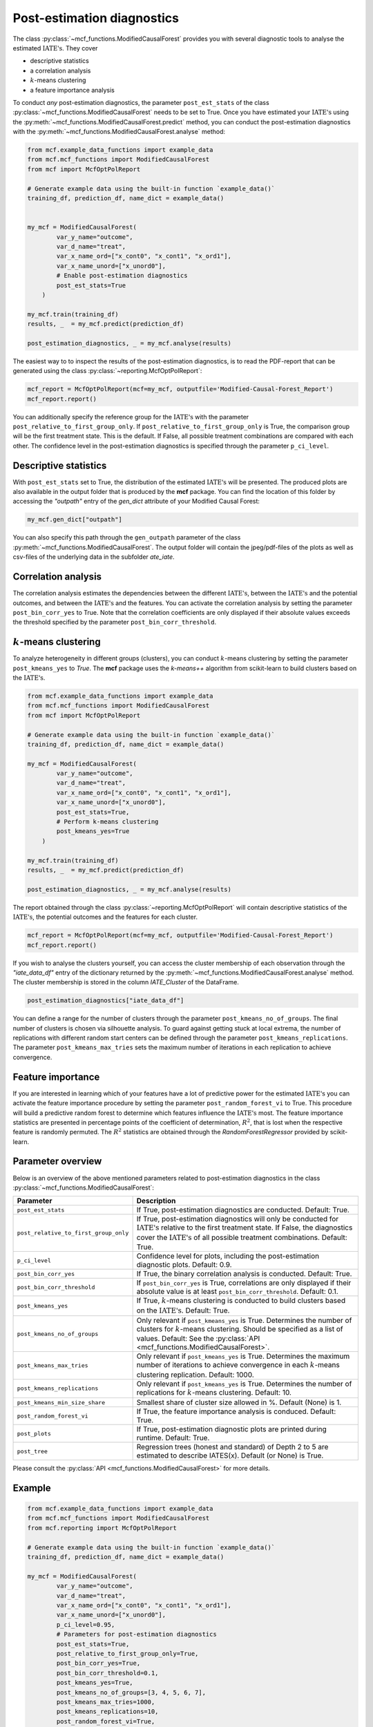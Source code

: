 Post-estimation diagnostics
===========================

The class :py:class:`~mcf_functions.ModifiedCausalForest` provides you with several diagnostic tools to analyse the estimated :math:`\text{IATE's}`. They cover

- descriptive statistics
- a correlation analysis
- :math:`k`-means clustering 
- a feature importance analysis

To conduct *any* post-estimation diagnostics, the parameter ``post_est_stats`` of the class :py:class:`~mcf_functions.ModifiedCausalForest` needs to be set to True. Once you have estimated your :math:`\text{IATE's}` using the :py:meth:`~mcf_functions.ModifiedCausalForest.predict` method, you can conduct the post-estimation diagnostics with the :py:meth:`~mcf_functions.ModifiedCausalForest.analyse` method:

.. code-block:: python

    from mcf.example_data_functions import example_data
    from mcf.mcf_functions import ModifiedCausalForest
    from mcf import McfOptPolReport
    
    # Generate example data using the built-in function `example_data()`
    training_df, prediction_df, name_dict = example_data()
    
    
    my_mcf = ModifiedCausalForest(
            var_y_name="outcome",
            var_d_name="treat",
            var_x_name_ord=["x_cont0", "x_cont1", "x_ord1"],
            var_x_name_unord=["x_unord0"],
            # Enable post-estimation diagnostics
            post_est_stats=True
        )
    
    my_mcf.train(training_df)
    results, _  = my_mcf.predict(prediction_df)
    
    post_estimation_diagnostics, _ = my_mcf.analyse(results)

The easiest way to to inspect the results of the post-estimation diagnostics, is to read the PDF-report that can be generated using the class :py:class:`~reporting.McfOptPolReport`:

.. code-block:: python

    mcf_report = McfOptPolReport(mcf=my_mcf, outputfile='Modified-Causal-Forest_Report')
    mcf_report.report()

You can additionally specify the reference group for the :math:`\text{IATE's}` with the parameter ``post_relative_to_first_group_only``. If ``post_relative_to_first_group_only`` is True, the comparison group will be the first treatment state. This is the default. If False, all possible treatment combinations are compared with each other. The confidence level in the post-estimation diagnostics is specified through the parameter ``p_ci_level``.


Descriptive statistics
----------------------

With ``post_est_stats`` set to True, the distribution of the estimated :math:`\text{IATE's}` will be presented. The produced plots are also available in the output folder that is produced by the **mcf** package. You can find the location of this folder by accessing the `"outpath"` entry of the `gen_dict` attribute of your Modified Causal Forest:

.. code-block:: python

    my_mcf.gen_dict["outpath"]

You can also specify this path through the ``gen_outpath`` parameter of the class :py:meth:`~mcf_functions.ModifiedCausalForest`. The output folder will contain the jpeg/pdf-files of the plots as well as csv-files of the underlying data in the subfolder `ate_iate`.


Correlation analysis
--------------------

The correlation analysis estimates the dependencies between the different :math:`\text{IATE's}`, between the :math:`\text{IATE's}` and the potential outcomes, and between the :math:`\text{IATE's}` and the features. You can activate the correlation analysis by setting the parameter ``post_bin_corr_yes`` to True. Note that the correlation coefficients are only displayed if their absolute values exceeds the threshold specified by the parameter ``post_bin_corr_threshold``.


:math:`k`-means clustering
------------------

To analyze heterogeneity in different groups (clusters), you can conduct :math:`k`-means clustering by setting the parameter ``post_kmeans_yes`` to *True*. The **mcf** package uses the *k-means++* algorithm from scikit-learn to build clusters based on the :math:`\text{IATE's}`. 

.. code-block:: python

    from mcf.example_data_functions import example_data
    from mcf.mcf_functions import ModifiedCausalForest
    from mcf import McfOptPolReport
    
    # Generate example data using the built-in function `example_data()`
    training_df, prediction_df, name_dict = example_data()
    
    my_mcf = ModifiedCausalForest(
            var_y_name="outcome",
            var_d_name="treat",
            var_x_name_ord=["x_cont0", "x_cont1", "x_ord1"],
            var_x_name_unord=["x_unord0"],
            post_est_stats=True,
            # Perform k-means clustering
            post_kmeans_yes=True
        )
    
    my_mcf.train(training_df)
    results, _  = my_mcf.predict(prediction_df)
    
    post_estimation_diagnostics, _ = my_mcf.analyse(results)

The report obtained through the class :py:class:`~reporting.McfOptPolReport` will contain descriptive statistics of the :math:`\text{IATE's}`, the potential outcomes and the features for each cluster. 

.. code-block:: python

    mcf_report = McfOptPolReport(mcf=my_mcf, outputfile='Modified-Causal-Forest_Report')
    mcf_report.report()

If you wish to analyse the clusters yourself, you can access the cluster membership of each observation through the *"iate_data_df"* entry of the dictionary returned by the :py:meth:`~mcf_functions.ModifiedCausalForest.analyse` method. The cluster membership is stored in the column *IATE_Cluster* of the DataFrame.

.. code-block:: python

    post_estimation_diagnostics["iate_data_df"]


You can define a range for the number of clusters through the parameter ``post_kmeans_no_of_groups``. The final number of clusters is chosen via silhouette analysis. To guard against getting stuck at local extrema, the number of replications with different random start centers can be defined through the parameter ``post_kmeans_replications``. The parameter ``post_kmeans_max_tries`` sets the maximum number of iterations in each replication to achieve convergence.


Feature importance
----------------------------------

If you are interested in learning which of your features have a lot of predictive power for the estimated :math:`\text{IATE's}` you can activate the feature importance procedure by setting the parameter ``post_random_forest_vi`` to True. This procedure will build a predictive random forest to determine which features influence the :math:`\text{IATE's}` most. The feature importance statistics are presented in percentage points of the coefficient of determination, :math:`R^2`, that is lost when the respective feature is randomly permuted. The :math:`R^2` statistics are obtained through the *RandomForestRegressor* provided by scikit-learn.


Parameter overview
------------------

Below is an overview of the above mentioned parameters related to post-estimation diagnostics in the class :py:class:`~mcf_functions.ModifiedCausalForest`:  

+---------------------------------------+-----------------------------------------------------------------------------------------------------------------------------------------------------------------------------------------------------------------------------------------------------------------------+
| Parameter                             | Description                                                                                                                                                                                                                                                           |
+=======================================+=======================================================================================================================================================================================================================================================================+
| ``post_est_stats``                    | If True, post-estimation diagnostics are conducted. Default: True.                                                                                                                                                                                                    |
+---------------------------------------+-----------------------------------------------------------------------------------------------------------------------------------------------------------------------------------------------------------------------------------------------------------------------+
| ``post_relative_to_first_group_only`` | If True, post-estimation diagnostics will only be conducted for :math:`\text{IATE's}` relative to the first treatment state. If False, the diagnostics cover the :math:`\text{IATE's}` of all possible treatment combinations. Default: True.                         |
+---------------------------------------+-----------------------------------------------------------------------------------------------------------------------------------------------------------------------------------------------------------------------------------------------------------------------+
| ``p_ci_level``                        | Confidence level for plots, including the post-estimation diagnostic plots. Default: 0.9.                                                                                                                                                                             |
+---------------------------------------+-----------------------------------------------------------------------------------------------------------------------------------------------------------------------------------------------------------------------------------------------------------------------+
| ``post_bin_corr_yes``                 | If True, the binary correlation analysis is conducted. Default: True.                                                                                                                                                                                                 |
+---------------------------------------+-----------------------------------------------------------------------------------------------------------------------------------------------------------------------------------------------------------------------------------------------------------------------+
| ``post_bin_corr_threshold``           | If ``post_bin_corr_yes`` is True, correlations are only displayed if their absolute value is at least ``post_bin_corr_threshold``. Default: 0.1.                                                                                                                      |
+---------------------------------------+-----------------------------------------------------------------------------------------------------------------------------------------------------------------------------------------------------------------------------------------------------------------------+
| ``post_kmeans_yes``                   | If True, :math:`k`-means clustering is conducted to build clusters based on the :math:`\text{IATE's}`. Default: True.                                                                                                                                                 |
+---------------------------------------+-----------------------------------------------------------------------------------------------------------------------------------------------------------------------------------------------------------------------------------------------------------------------+
| ``post_kmeans_no_of_groups``          | Only relevant if ``post_kmeans_yes`` is True. Determines the number of clusters for :math:`k`-means clustering. Should be specified as a list of values. Default: See the :py:class:`API <mcf_functions.ModifiedCausalForest>`.                                       |
+---------------------------------------+-----------------------------------------------------------------------------------------------------------------------------------------------------------------------------------------------------------------------------------------------------------------------+
| ``post_kmeans_max_tries``             | Only relevant if ``post_kmeans_yes`` is True. Determines the maximum number of iterations to achieve convergence in each :math:`k`-means clustering replication. Default: 1000.                                                                                       |
+---------------------------------------+-----------------------------------------------------------------------------------------------------------------------------------------------------------------------------------------------------------------------------------------------------------------------+
| ``post_kmeans_replications``          | Only relevant if ``post_kmeans_yes`` is True. Determines the number of replications for :math:`k`-means clustering. Default: 10.                                                                                                                                      |
+---------------------------------------+-----------------------------------------------------------------------------------------------------------------------------------------------------------------------------------------------------------------------------------------------------------------------+
| ``post_kmeans_min_size_share``        | Smallest share of cluster size allowed in %. Default (None) is 1.                                                                                                                                                                                                     |
+---------------------------------------+-----------------------------------------------------------------------------------------------------------------------------------------------------------------------------------------------------------------------------------------------------------------------+
| ``post_random_forest_vi``             | If True, the feature importance analysis is conduced. Default: True.                                                                                                                                                                                                  |
+---------------------------------------+-----------------------------------------------------------------------------------------------------------------------------------------------------------------------------------------------------------------------------------------------------------------------+
| ``post_plots``                        | If True, post-estimation diagnostic plots are printed during runtime. Default: True.                                                                                                                                                                                  |
+---------------------------------------+-----------------------------------------------------------------------------------------------------------------------------------------------------------------------------------------------------------------------------------------------------------------------+
| ``post_tree``                         | Regression trees (honest and standard) of Depth 2 to 5 are estimated to describe IATES(x). Default (or None) is True.                                                                                                                                                 |
+---------------------------------------+-----------------------------------------------------------------------------------------------------------------------------------------------------------------------------------------------------------------------------------------------------------------------+

Please consult the :py:class:`API <mcf_functions.ModifiedCausalForest>` for more details.


Example
-------

.. code-block:: python

    from mcf.example_data_functions import example_data
    from mcf.mcf_functions import ModifiedCausalForest
    from mcf.reporting import McfOptPolReport
    
    # Generate example data using the built-in function `example_data()`
    training_df, prediction_df, name_dict = example_data()
    
    my_mcf = ModifiedCausalForest(
            var_y_name="outcome",
            var_d_name="treat",
            var_x_name_ord=["x_cont0", "x_cont1", "x_ord1"],
            var_x_name_unord=["x_unord0"],
            p_ci_level=0.95,
            # Parameters for post-estimation diagnostics
            post_est_stats=True,
            post_relative_to_first_group_only=True,
            post_bin_corr_yes=True,
            post_bin_corr_threshold=0.1,
            post_kmeans_yes=True,
            post_kmeans_no_of_groups=[3, 4, 5, 6, 7],
            post_kmeans_max_tries=1000,
            post_kmeans_replications=10,
            post_random_forest_vi=True,
            post_plots=True,
            post_kmeans_min_size_share=1,
            post_tree=True
        )
    
    my_mcf.train(training_df)
    results, _  = my_mcf.predict(prediction_df)
    
    # Compute the post-estimation diagnostics
    post_estimation_diagnostics, _ = my_mcf.analyse(results)
    
    # Access cluster memberships (column 'IATE_Cluster')
    post_estimation_diagnostics["iate_data_df"]
    
    # Produce a PDF-report with the results, including post-estimation diagnostics
    mcf_report = McfOptPolReport(mcf=my_mcf, outputfile='Modified-Causal-Forest_Report')
    mcf_report.report()
